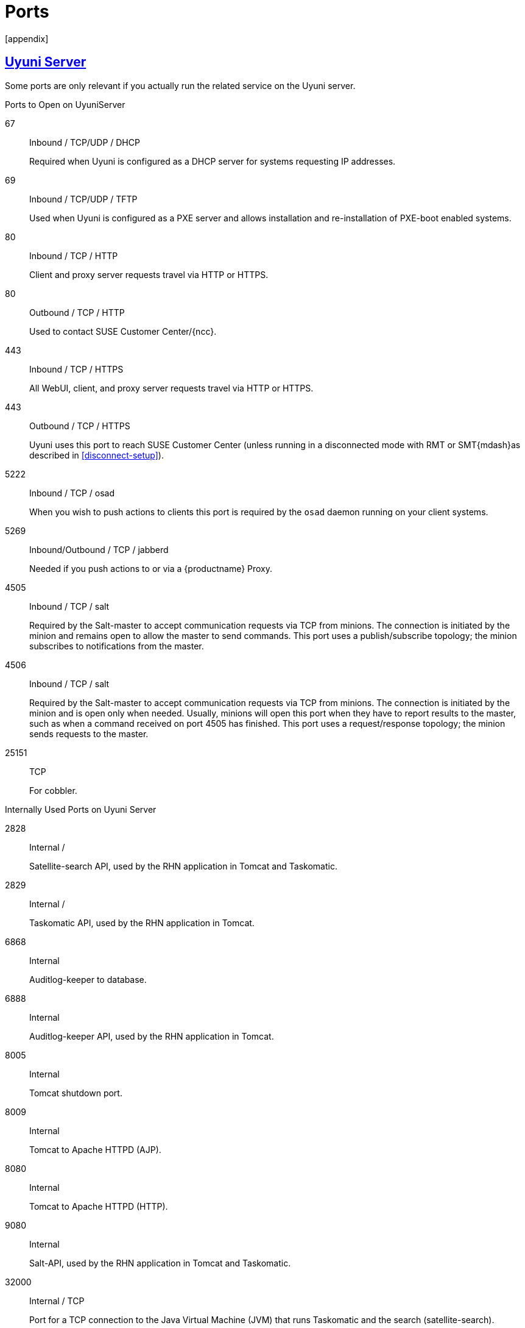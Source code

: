 [[advanced.topics.app.ports]]
= Ports
:linkattrs:
// SUSE ENTITIES FOR GITHUB
// System Architecture
:zseries: z Systems
:ppc: POWER
:ppc64le: ppc64le
:ipf : Itanium
:x86: x86
:x86_64: x86_64
// Rhel Entities
:rhel: Red Hat Enterprise Linux
:rhnminrelease6: Red Hat Enterprise Linux Server 6
:rhnminrelease7: Red Hat Enterprise Linux Server 7
:susemgrproxy: {productname} Proxy
:productnumber: 3.2
:saltversion: 2018.3.0
:webui: WebUI
// SUSE Product Entities
:productname: Uyuni
:sles-version: 12
:sp-version: SP3
:jeos: JeOS
:scc: SUSE Customer Center
:sls: SUSE Linux Enterprise Server
:sle: SUSE Linux Enterprise
:slsa: SLES
:suse: SUSE
:ay: AutoYaST
// Asciidoctor Front Matter
:doctype: book
:sectlinks:
:icons: font
:experimental:
:sourcedir: .
:imagesdir: images
[appendix]



[[advanced.topics.app.ports.server]]
== {productname} Server

Some ports are only relevant if you actually run the related service on the {productname} server.

.Ports to Open on {productname}Server
67::
Inbound / TCP/UDP / DHCP
+

Required when {productname} is configured as a DHCP server for systems requesting IP addresses.

69::
Inbound / TCP/UDP / TFTP
+
Used when {productname} is configured as a PXE server and allows installation and re-installation of PXE-boot enabled systems.

80::
Inbound / TCP / HTTP
+

Client and proxy server requests travel via HTTP or HTTPS.

80::
Outbound / TCP / HTTP
+

Used to contact {scc}/{ncc}.

443::
Inbound / TCP / HTTPS
+

All {webui}, client, and proxy server requests travel via HTTP or HTTPS.

443::
Outbound / TCP / HTTPS
+

{productname} uses this port to reach {scc} (unless running in a disconnected mode with RMT or SMT{mdash}as described in <<disconnect-setup>>).

5222::
Inbound / TCP / osad
+

When you wish to push actions to clients this port is required by the [systemitem]``osad`` daemon running on your client systems.

5269::
Inbound/Outbound / TCP / jabberd
+

Needed if you push actions to or via a {susemgrproxy}.

4505::
Inbound / TCP / salt
+

Required by the Salt-master to accept communication requests via TCP from minions.
The connection is initiated by the minion and remains open to allow the master to send commands.
This port uses a publish/subscribe topology; the minion subscribes to notifications from the master.

4506::
Inbound / TCP / salt
+

Required by the Salt-master to accept communication requests via TCP from minions.
The connection is initiated by the minion and is open only when needed.
Usually, minions will open this port when they have to report results to the master, such as when a command received on port 4505 has finished.
This port uses a request/response topology; the minion sends requests to the master.

25151::
TCP
+

For cobbler.

.Internally Used Ports on {productname} Server
2828::
Internal /
+

Satellite-search API, used by the RHN application in Tomcat and Taskomatic.

2829::
Internal /
+

Taskomatic API, used by the RHN application in Tomcat.

6868::
Internal
+

Auditlog-keeper to database.

6888::
Internal
+

Auditlog-keeper API, used by the RHN application in Tomcat.

8005::
Internal
+

Tomcat shutdown port.

8009::
Internal
+

Tomcat to Apache HTTPD (AJP).

8080::
Internal
+

Tomcat to Apache HTTPD (HTTP).

9080::
Internal
+

Salt-API, used by the RHN application in Tomcat and Taskomatic.

32000::
Internal / TCP
+

Port for a TCP connection to the Java Virtual Machine (JVM) that runs Taskomatic and the search (satellite-search).

[NOTE]
.Ephemeral Ports
====
Anything from port 32768 on (more exactly, what you can see with [command]``cat /proc/sys/net/ipv4/ip_local_port_range``) is an ephemeral port, typically used as the receiving end of a TCP connection.
So if process A opens a TCP connection to process B (for example, port 22), then A chooses an arbitrary source TCP port to match with destination port 22.
====


This image is a graphical representation of the ports used in {productname}:

image::ports_diagram.png[]

Port 80 (http) is not used to serve the {webui}, and is closed in most installations.
Port 80 is used temporarily for some bootstrap repositories and automated installations.



[[advanced.topics.app.ports.proxy]]
== {productname} Proxy Server

.Ports to Open on {productname}Proxy Server
22::
Inbound /
+

Required when using ssh-push or ssh-push-tunnel contact methods.
Check-in on clients connected to a {productname} Proxy will be initiated on the {productname} Server and "`hop through`" through to clients.

80::
Outbound /
+

Used to reach {productname}.

5222::
Inbound / TCP
+

For push actions and connections issued by [systemitem]``osad`` running on the client systems.

5269::
Inbound/Outbound / TCP
+

For push actions with the server.



[[advanced.topics.app.ports.client]]
== {productname} Client

.Ports to Open on {productname} Client
22::
Inbound / SSH
+

Required when using ssh-push or ssh-push-tunnel contact methods.

80::
Outbound
+

To reach the {productname} server or {susemgrproxy} server.

5222::
Outbound / TCP
+

For push actions with the server or proxy server.
